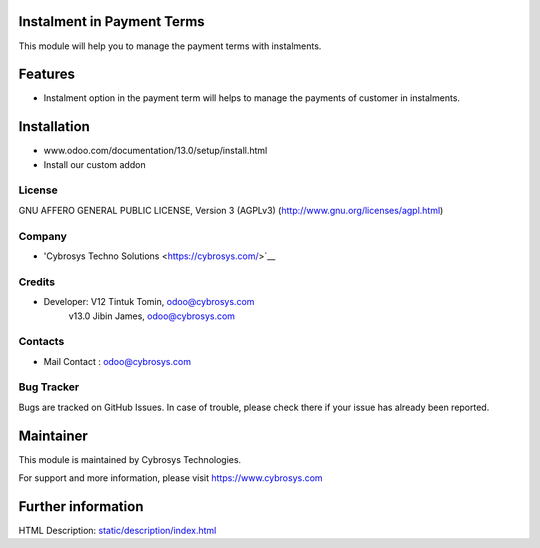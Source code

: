 Instalment in Payment Terms
===========================
This module will help you to manage the payment terms with instalments.

Features
========

* Instalment option in the payment term will helps to manage the payments of customer in instalments.

Installation
============
- www.odoo.com/documentation/13.0/setup/install.html
- Install our custom addon

License
-------
GNU AFFERO GENERAL PUBLIC LICENSE, Version 3 (AGPLv3)
(http://www.gnu.org/licenses/agpl.html)

Company
-------
* 'Cybrosys Techno Solutions <https://cybrosys.com/>`__

Credits
-------
* Developer: V12 Tintuk Tomin, odoo@cybrosys.com
             v13.0  Jibin James, odoo@cybrosys.com


Contacts
--------
* Mail Contact : odoo@cybrosys.com

Bug Tracker
-----------
Bugs are tracked on GitHub Issues. In case of trouble, please check there if your issue has already been reported.

Maintainer
==========
This module is maintained by Cybrosys Technologies.

For support and more information, please visit https://www.cybrosys.com

Further information
===================
HTML Description: `<static/description/index.html>`__
